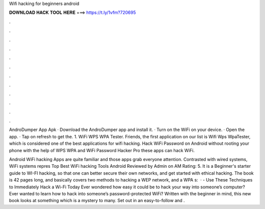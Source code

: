 Wifi hacking for beginners android



𝐃𝐎𝐖𝐍𝐋𝐎𝐀𝐃 𝐇𝐀𝐂𝐊 𝐓𝐎𝐎𝐋 𝐇𝐄𝐑𝐄 ===> https://t.ly/1vfm?720695



.



.



.



.



.



.



.



.



.



.



.



.

AndroDumper App Apk · Download the AndroDumper app and install it. · Turn on the WiFi on your device. · Open the app. · Tap on refresh to get the. 1. WiFi WPS WPA Tester. Friends, the first application on our list is Wifi Wps WpaTester, which is considered one of the best applications for wifi hacking. Hack WiFi Password on Android without rooting your phone with the help of WPS WPA and WiFi Password Hacker Pro these apps can hack WiFi.

Android WiFi hacking Apps are quite familiar and those apps grab everyone attention. Contrasted with wired systems, WiFi systems repres Top Best WiFi hacking Tools Android Reviewed by Admin on AM Rating: 5. It is a Beginner's starter guide to WI-FI hacking, so that one can better secure their own networks, and get started with ethical hacking. The book is 42 pages long, and basically covers two methods to hacking a WEP network, and a WPA s:   · - Use These Techniques to Immediately Hack a Wi-Fi Today Ever wondered how easy it could be to hack your way into someone’s computer? Ever wanted to learn how to hack into someone’s password-protected WiFi? Written with the beginner in mind, this new book looks at something which is a mystery to many. Set out in an easy-to-follow and .
